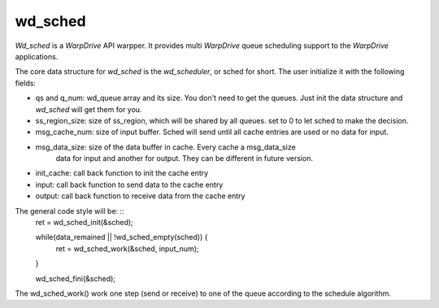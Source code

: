 wd_sched
========

*Wd_sched* is a *WarpDrive* API warpper. It provides multi *WarpDrive* queue
scheduling support to the *WarpDrive* applications.

The core data structure for *wd_sched* is the *wd_scheduler*, or sched for
short. The user initialize it with the following fields:

* qs and q_num: wd_queue array and its size. You don't need to get the queues.
  Just init the data structure and *wd_sched* will get them for you.
* ss_region_size: size of ss_region, which will be shared by all queues. set to
  0 to let sched to make the decision.
* msg_cache_num: size of input buffer. Sched will send until all cache entries
  are used or no data for input.
* msg_data_size: size of the data buffer in cache. Every cache a msg_data_size
        data for input and another for output.
        They can be different in future version.
* init_cache: call back function to init the cache entry
* input: call back function to send data to the cache entry
* output: call back function to receive data from the cache entry

The general code style will be: ::
	ret = wd_sched_init(&sched);

	while(data_remained || !wd_sched_empty(sched)) {
		ret = wd_sched_work(&sched, input_num);
	}

	wd_sched_fini(&sched);

The wd_sched_work() work one step (send or receive) to one of the queue
according to the schedule algorithm.
